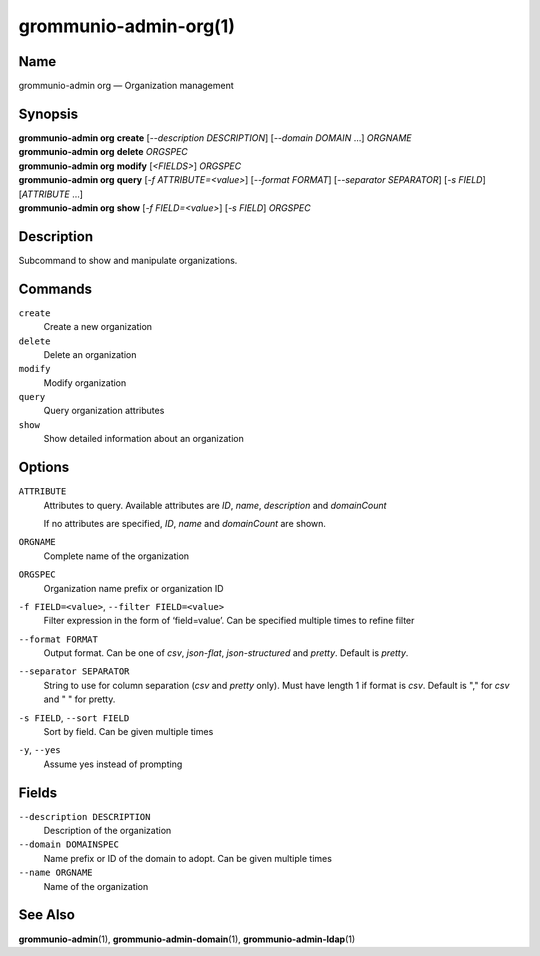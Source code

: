 ..
	SPDX-License-Identifier: CC-BY-SA-4.0 or-later
	SPDX-FileCopyrightText: 2024 grommunio GmbH

=========================
grommunio-admin-org(1)
=========================

Name
====

grommunio-admin org — Organization management

Synopsis
========

| **grommunio-admin org** **create** [*--description DESCRIPTION*] [*--domain DOMAIN* …]
  *ORGNAME*
| **grommunio-admin org** **delete** *ORGSPEC*
| **grommunio-admin org** **modify** [*<FIELDS>*] *ORGSPEC*
| **grommunio-admin org** **query** [*-f ATTRIBUTE=<value>*] [*--format FORMAT*]
  [*--separator SEPARATOR*] [*-s FIELD*] [*ATTRIBUTE* …]
| **grommunio-admin org** **show** [*-f FIELD=<value>*] [*-s FIELD*]
  *ORGSPEC*

Description
===========

Subcommand to show and manipulate organizations.

Commands
========

``create``
   Create a new organization
``delete``
   Delete an organization
``modify``
   Modify organization
``query``
   Query organization attributes
``show``
   Show detailed information about an organization

Options
=======

``ATTRIBUTE``
   Attributes to query. Available attributes are *ID*, *name*, *description* and *domainCount*

   If no attributes are specified, *ID*, *name* and *domainCount* are shown.
``ORGNAME``
   Complete name of the organization
``ORGSPEC``
   Organization name prefix or organization ID
``-f FIELD=<value>``, ``--filter FIELD=<value>``
   Filter expression in the form of ‘field=value’. Can be specified
   multiple times to refine filter
``--format FORMAT``
   Output format. Can be one of *csv*, *json-flat*, *json-structured* and
   *pretty*. Default is *pretty*.
``--separator SEPARATOR``
   String to use for column separation (*csv* and *pretty* only). Must have
   length 1 if format is *csv*. Default is "," for *csv* and "  " for pretty.
``-s FIELD``, ``--sort FIELD``
   Sort by field. Can be given multiple times
``-y``, ``--yes``
   Assume yes instead of prompting

Fields
======

``--description DESCRIPTION``
   Description of the organization
``--domain DOMAINSPEC``
   Name prefix or ID of the domain to adopt. Can be given multiple times
``--name ORGNAME``
   Name of the organization

See Also
========

**grommunio-admin**\ (1), **grommunio-admin-domain**\ (1),
**grommunio-admin-ldap**\ (1)
